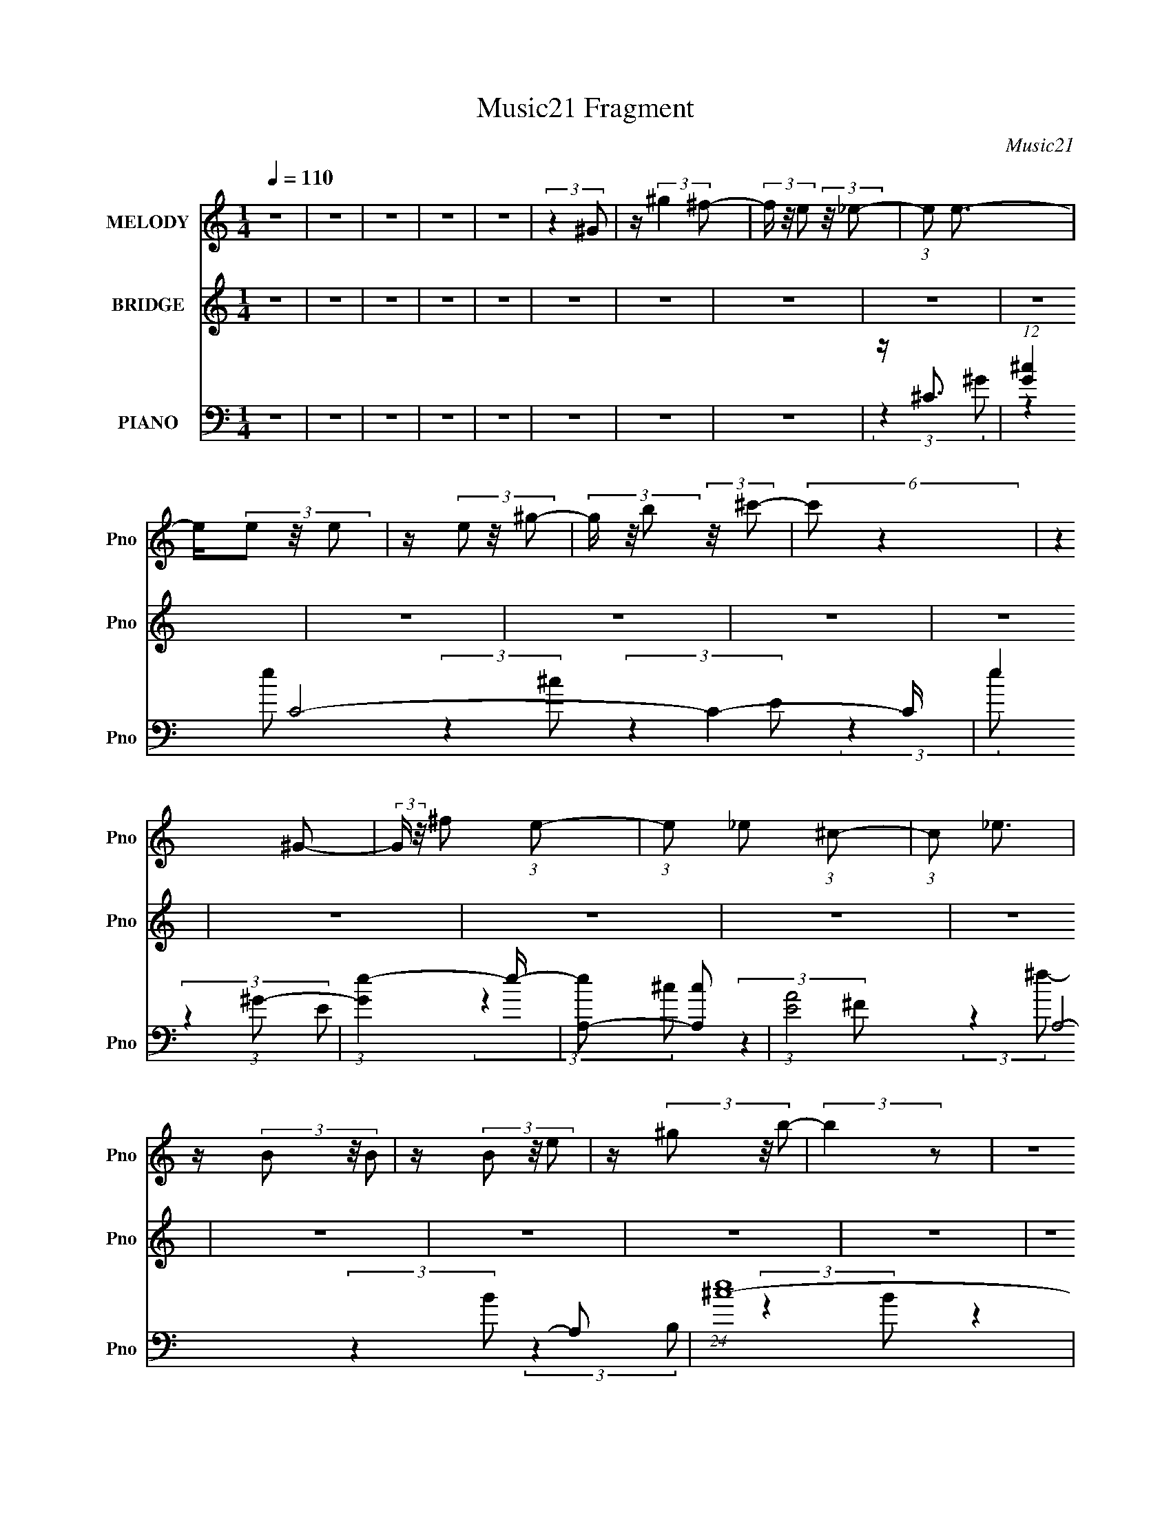X:1
T:Music21 Fragment
C:Music21
%%score 1 ( 2 3 4 ) ( 5 6 7 )
L:1/16
Q:1/4=110
M:1/4
I:linebreak $
K:none
V:1 treble nm="MELODY" snm="Pno"
L:1/8
V:2 treble nm="BRIDGE" snm="Pno"
V:3 treble 
L:1/4
V:4 treble 
L:1/4
V:5 bass nm="PIANO" snm="Pno"
V:6 bass 
V:7 bass 
V:1
 z2 | z2 | z2 | z2 | z2 | (3:2:2z2 ^G | z/ (3:2:2^g2 ^f- | (3f/ z/4 e (3:2:2z/4 _e- | %8
 (3:2:1e e3/2- | e/(3e z/4 e | z/ (3e z/4 ^g- | (3g/ z/4 b (3:2:2z/4 ^c'- | (6:5:2c' z2 | %13
 (3:2:2z2 ^G- | (3:2:2G/ z/4 ^f (3:2:1e- | (3:2:1e _e (3:2:1^c- | (3:2:1c _e3/2 | z/ (3B z/4 B | %18
 z/ (3B z/4 e | z/ (3^g z/4 b- | (3:2:2b2 z | z2 | z/ e (3:2:1_e- | (3:2:2e/ z/4 ^c (3:2:1B- | %24
 (3:2:1B ^c3/2- | (12:7:2c2 z/4 (3:2:1^c | ^c<^g | z/ a3/2 | z/ a (3:2:1^g- | (3:2:2g2 ^f- | %30
 (3:2:2f2 z | (3:2:2z2 ^g- | (3:2:2g2 z | (3:2:2z2 _e- | (12:11:2e2 z/4 | (3:2:2z2 ^c- | c2- | %37
 c2- | (3:2:2c/ z z | z2 | z2 | z2 | z2 | z2 | z2 | z2 | z2 | z2 | z2 | z2 | z2 | z2 | z2 | z2 | %54
 z2 | z2 | z2 | z2 | z2 | z2 | z2 | z2 | z2 | z2 | z2 | z2 | z2 | z2 | z2 | z2 | z2 | %71
 z/ ^c (3:2:1_e | z/ e z/ | z/ (3_e z/4 =e- | (3:2:2e/ z z | z/ ^G (3:2:1A- | (6:5:1A z/ (3:2:1e- | %77
 (12:11:2e2 z/4 | (3:2:2z2 B | z/ (3B z/4 ^c | z/ _e z/ | z/ ^c (3:2:1_e | z2 | z/ ^F (3:2:1^G- | %84
 (6:5:1G z/ (3:2:1_e- | (6:5:2e z2 | z2 | z/ (3A z/4 ^G | z/ A z/ | z/ (3^G z/4 A- | %90
 (6:5:1A z/ (3:2:1^g- | (3:2:2g/ z (3:2:2z/ ^g- | (3:2:2g/ z (3:2:2z/ a- | %93
 (3a/ z/4 ^g (3:2:2z/4 ^f- | (6:5:1f z/ (3:2:1e | z/ (3^f z/4 ^g- | (3:2:2g2 z | z/ (3^f z/4 ^g- | %98
 (6:5:2g z2 | z/ (3^f z/4 ^g- | g2- | g2- | g2- | (3:2:2g/ z z | z2 | (3:2:2z2 ^G | %106
 z/ (3:2:2^g2 ^f- | (3f/ z/4 e (3:2:2z/4 _e- | (3:2:1e e3/2- | e/(3e z/4 e | z/ (3e z/4 ^g- | %111
 (3g/ z/4 b (3:2:2z/4 ^c'- | (6:5:2c' z2 | (3:2:2z2 ^G- | (3:2:2G/ z/4 ^f (3:2:1e- | %115
 (3:2:1e _e (3:2:1^c- | (3:2:1c _e3/2 | z/ (3B z/4 B | z/ (3B z/4 e | z/ (3^g z/4 b- | (3:2:2b2 z | %121
 z2 | z/ e (3:2:1_e- | (3:2:2e/ z/4 ^c (3:2:1B- | (3:2:1B ^c3/2- | (12:7:2c2 z/4 (3:2:1^c | ^c<^g | %127
 z/ a3/2 | z/ a (3:2:1^g- | (3:2:2g2 ^f- | (3:2:2f2 z | (3:2:2z2 ^g- | (3:2:2g2 z | z2 | %134
 (3:2:2z2 ^G | z/ a (3:2:1^g- | g2- | (3:2:2g/ z (3:2:2z/ ^G, | z/ (3:2:2^G2 ^F- | %139
 (3F/ z/4 E (3:2:2z/4 _E- | (3:2:1E E3/2- | E/(3E z/4 E | z/ (3E z/4 ^G- | %143
 (3G/ z/4 B (3:2:2z/4 ^c- | (6:5:2c z2 | (3:2:2z2 ^G,- | (3:2:2G,/ z/4 ^F (3:2:1E- | %147
 (3:2:1E _E (3:2:1^C- | (3:2:1C _E3/2 | z/ (3B, z/4 B, | z/ (3B, z/4 E | z/ (3^G z/4 B- | %152
 (3:2:2B2 z | z2 | z/ E (3:2:1_E- | (3:2:2E/ z/4 ^C (3:2:1B,- | (3:2:1B, ^C3/2- | %157
 (12:7:2C2 z/4 (3:2:1^C | ^C<^G | z/ A3/2 | z/ A (3:2:1^G- | (3:2:2G2 ^F- | (3:2:2F2 ^F | %163
 z/ (3^G z/4 A- | (3:2:2A/ z/4 ^G z/ | z/ (3^F z/4 _E- | (6:5:1E z/ (3:2:1E- | %167
 (6:5:1E z/ (3:2:1^C- | C2- | C2- | (6:5:2C z2 | z2 | z2 | z2 | z2 | z2 | z2 | z2 | z2 | z2 | z2 | %181
 z2 | z2 | z2 | z2 | z2 | z2 | z2 | z2 | z2 | z2 | z2 | z2 | z2 | z2 | z2 | z2 | z2 | z2 | z2 | %200
 z2 | z2 | z2 | z2 | z2 | z2 | z2 | z2 | z2 | z2 | z2 | z2 | z2 | z2 | z2 | z2 | z2 | z2 | z2 | %219
 z2 | z2 | z2 | z2 | z/ ^c (3:2:1_e | z/ e z/ | z/ (3_e z/4 =e- | (3:2:2e/ z z | z/ ^G (3:2:1A- | %228
 (6:5:1A z/ (3:2:1e- | e2 | z2 | z/ (3B z/4 ^c | z/ _e z/ | z/ ^c (3:2:1_e | z2 | z/ ^F (3:2:1^G- | %236
 (6:5:1G z/ (3:2:1_e- | (6:5:2e z2 | z2 | z/ (3A z/4 ^G | z/ A z/ | z/ (3^G z/4 A- | %242
 (6:5:1A z/ (3:2:1^g- | (3:2:2g/ z (3:2:2z/ ^g- | (3:2:2g/ z (3:2:2z/ a- | %245
 (3a/ z/4 ^g (3:2:2z/4 ^f- | (6:5:1f z/ (3:2:1e | z/ (3^f z/4 ^g- | (3:2:2g2 z | z/ (3^f z/4 ^g- | %250
 (6:5:2g z2 | z/ (3^f z/4 ^g- | g2- | g2- | g2- | (3:2:2g/ z z | z2 | (3:2:2z2 ^G | %258
 z/ (3:2:2^g2 ^f- | (3f/ z/4 e (3:2:2z/4 _e- | (3:2:1e e3/2- | e/(3e z/4 e | z/ (3e z/4 ^g- | %263
 (3g/ z/4 b (3:2:2z/4 ^c'- | (6:5:2c' z2 | (3:2:2z2 ^G- | (3:2:2G/ z/4 ^f (3:2:1e- | %267
 (3:2:1e _e (3:2:1^c- | (3:2:1c _e3/2 | z/ (3B z/4 B | z/ (3B z/4 e | z/ (3^g z/4 b- | (3:2:2b2 z | %273
 z2 | z/ e (3:2:1_e- | (3:2:2e/ z/4 ^c (3:2:1B- | (3:2:1B ^c3/2- | (12:7:2c2 z/4 (3:2:1^c | ^c<^g | %279
 z/ a3/2 | z/ a (3:2:1^g- | (3:2:2g2 ^f- | (3:2:2f2 z | (3:2:2z2 ^g- | (3:2:2g2 z | z2 | %286
 (3:2:2z2 ^G | z/ a (3:2:1^g- | g2- | (3:2:2g/ z (3:2:2z/ ^G | z/ (3:2:2^g2 ^f- | %291
 (3f/ z/4 e (3:2:2z/4 _e- | (3:2:1e e3/2- | e/(3e z/4 e | z/ (3e z/4 ^g- | %295
 (3g/ z/4 b (3:2:2z/4 ^c'- | (6:5:2c' z2 | (3:2:2z2 ^G- | (3:2:2G/ z/4 ^f (3:2:1e- | %299
 (3:2:1e _e (3:2:1^c- | (3:2:1c _e3/2 | z/ (3B z/4 B | z/ (3B z/4 e | z/ (3^g z/4 b- | (3:2:2b2 z | %305
 z2 | z/ e (3:2:1_e- | (3:2:2e/ z/4 ^c (3:2:1B- | (3:2:1B ^c3/2- | (12:7:2c2 z/4 (3:2:1^c | ^c<^g | %311
 z/ a3/2 | z/ a (3:2:1^g- | (3:2:2g2 ^f- | (3:2:2f2 ^f | z/ (3^g z/4 a- | (3:2:2a/ z/4 ^g z/ | %317
 z/ (3^f z/4 _e- | (6:5:1e z/ (3:2:1e- | (6:5:1e z/ (3:2:1^c- | c2- | (3:2:2c/ z (3:2:2z/ ^G | %322
 z/ (3:2:2^g2 ^f- | (3f/ z/4 e (3:2:2z/4 _e- | (3:2:1e e3/2- | e/(3e z/4 e | z/ (3e z/4 ^g- | %327
 (3g/ z/4 b (3:2:2z/4 ^c'- | (6:5:2c' z2 | (3:2:2z2 ^G- | (3:2:2G/ z/4 ^f (3:2:1e- | %331
 (3:2:1e _e (3:2:1^c- | (3:2:1c _e3/2 | z/ (3B z/4 B | z/ (3B z/4 e | z/ (3^g z/4 b- | (3:2:2b2 z | %337
 z2 | z/ e (3:2:1_e- | (3:2:2e/ z/4 ^c (3:2:1B- | (3:2:1B ^c3/2- | (12:7:2c2 z/4 (3:2:1^c | ^c<^g | %343
 z/ a3/2 | z/ a (3:2:1^g- | (3:2:2g2 ^f- | (3:2:2f2 z | (3:2:2z2 ^g- | (3:2:2g2 z | z2 | %350
 (3:2:2z2 ^G, | z/ A (3:2:1^G- | G2- | (3:2:2G/ z (3:2:2z/ ^G, | z/ (3:2:2^G2 ^F- | %355
 (3F/ z/4 E (3:2:2z/4 _E- | (3:2:1E E3/2- | E/(3E z/4 E | z/ (3E z/4 ^G- | %359
 (3G/ z/4 B (3:2:2z/4 ^c- | (6:5:2c z2 | (3:2:2z2 ^G,- | (3:2:2G,/ z/4 ^F (3:2:1E- | %363
 (3:2:1E _E (3:2:1^C- | (3:2:1C _E3/2 | z/ (3B, z/4 B, | z/ (3B, z/4 E | z/ (3^G z/4 B- | %368
 (3:2:2B2 z | z2 | z/ E (3:2:1_E- | (3:2:2E/ z/4 ^C (3:2:1B,- | (3:2:1B, ^C3/2- | %373
 (12:7:2C2 z/4 (3:2:1^C | ^C<^G | z/ A3/2 | z/ A (3:2:1^G- | (3:2:2G2 ^F- | (3:2:2F2 ^F | %379
 z/ (3^G z/4 A- | (3:2:2A/ z/4 ^G z/ | z/ (3^F z/4 _E- | (6:5:1E z/ (3:2:1E- | %383
 (6:5:1E z/ (3:2:1^C- | C2- | C2- | (3:2:2C z2 |] %387
V:2
 z4 | z4 | z4 | z4 | z4 | z4 | z4 | z4 | z4 | z4 | z4 | z4 | z4 | z4 | z4 | z4 | z4 | z4 | z4 | %19
 z4 | z4 | z4 | z4 | z4 | z4 | z4 | z4 | z4 | z4 | z4 | z4 | z4 | z4 | z4 | z4 | z4 | z4 | z4 | %38
 z4 | z4 | (3:2:2z4 ^G2- | (3:2:1G2 ^c2 z | (3:2:1e x/3 ^g2 z | (3:2:1[fe]2 e5/3 z | %44
 (3:2:2e z/ e3- | [eA]2 A z | (3:2:1[e^f]2 ^f5/3 z | (3:2:1e x/3 _e2 z | (3:2:1c2 B3- | B B2 z | %50
 (3:2:1[e^f]2 ^f5/3 z | (3:2:1e x/3 _e2 z | B4- | (3:2:1B x/3 e2 z | (3:2:1[f^g]2 ^g5/3 z | %55
 (3:2:1[fe]2 e5/3 z | (6:5:2e2 z4 | z A2 z | (3:2:1c x/3 e2 z | (3:2:1[cB]2 B5/3 z | %60
 (3:2:1[A^F]2 ^F5/3 z | (3:2:1[C^F]2 (3:2:2^F7/2 z/ | (3:2:1[A^c]2 ^c5/3 z | (3:2:1B x/3 ^G2 z | %64
 (3:2:2F z/ _E3 | z ^G2 z | (3:2:1[c_e]2 (3:2:2_e7/2 z/ | (3:2:1c x/3 c2 z | (3:2:2G2 z4 | %69
 z ^c2 z | (3:2:1[e^g]2 (3:2:2^g7/2 z/ | (3:2:1[fe]2 e5/3 z | (3:2:2e z2 (3:2:2z ^G2- | %73
 (3:2:1[G^c]2 ^c5/3 z | (3:2:1e x/3 ^g2 z | (3:2:1[fe]2 e5/3 z | (3:2:2e z/ e3- | [eA]2 A z | %78
 (3:2:1[e^f]2 ^f5/3 z | (3:2:1e x/3 _e2 z | (3:2:1c2 B3- | B B2 z | (3:2:1[e^f]2 ^f5/3 z | %83
 (3:2:1e x/3 _e2 z | B4- | (3:2:1B x/3 e2 z | (3:2:1[f^g]2 ^g5/3 z | (3:2:1[fe]2 e5/3 z | %88
 (6:5:2e2 z4 | z A2 z | (3:2:1c x/3 e2 z | (3:2:1[cB]2 B5/3 z | (3:2:1[A^F]2 ^F5/3 z | %93
 (3:2:1[C^F]2 (3:2:2^F7/2 z/ | (3:2:1[A^c]2 ^c5/3 z | (3:2:1B x/3 ^G2 z | (3:2:2F z/ _E3 | %97
 z ^G2 z | (3:2:1[c_e]2 (3:2:2_e7/2 z/ | (3:2:1c x/3 c2 z | (3:2:2G2 z4 | z ^c2 z | %102
 (3:2:1[e^g]2 (3:2:2^g7/2 z/ | (3:2:1[fe]2 e5/3 z | (3:2:2e z2 z2 | z4 | z4 | z4 | (3:2:2z4 ^G2- | %109
 (3:2:1G2 ^c2 z | (3:2:1e x/3 ^g2 z | (3:2:1[fe]2 e5/3 z | (3:2:2e z/ e3- | [eA]2 A z | %114
 (3:2:1[e^f]2 ^f5/3 z | (3:2:1e x/3 _e2 z | (3:2:1c2 B3- | B B2 z | (3:2:1[e^f]2 ^f5/3 z | %119
 (3:2:1e x/3 _e2 z | B4- | (3:2:1B x/3 e2 z | (3:2:1[f^g]2 ^g5/3 z | (3:2:1[fe]2 e5/3 z | %124
 (6:5:2e2 z4 | z A2 z | (3:2:1c x/3 e2 z | (3:2:1[cB]2 B5/3 z | (3:2:1[A^F]2 ^F5/3 z | %129
 (3:2:1[C^F]2 (3:2:2^F7/2 z/ | (3:2:1[A^c]2 ^c5/3 z | (3:2:1B x/3 ^G2 z | (3:2:2F z/ _E3 | %133
 z ^G2 z | (3:2:1[c_e]2 (3:2:2_e7/2 z/ | (3:2:1c x/3 c2 z | (3:2:2G2 z4 | z ^c2 z | %138
 (3:2:1[e^g]2 (3:2:2^g7/2 z/ | (3:2:1[fe]2 e5/3 z | (3:2:2e2 z4 | z ^c2 z | (3:2:1e x/3 ^g2 z | %143
 (3:2:1[fe]2 e5/3 z | (3:2:2e z/ e3- | [eA]2 A z | (3:2:1[e^f]2 ^f5/3 z | (3:2:1e x/3 _e2 z | %148
 (3:2:1c2 B3- | B B2 z | (3:2:1[e^f]2 ^f5/3 z | (3:2:1e x/3 _e2 z | B4- | (3:2:1B x/3 e2 z | %154
 (3:2:1[f^g]2 ^g5/3 z | (3:2:1[fe]2 e5/3 z | (6:5:2e2 z4 | z A2 z | (3:2:1c x/3 e2 z | %159
 (3:2:1[cB]2 B5/3 z | (3:2:1[A^F]2 ^F5/3 z | (3:2:1[C^F]2 (3:2:2^F7/2 z/ | (3:2:1[A^c]2 ^c5/3 z | %163
 (3:2:1B x/3 ^G2 z | (3:2:2F z/ _E3 | z ^G2 z | (3:2:1[c_e]2 (3:2:2_e7/2 z/ | (3:2:1c x/3 c2 z | %168
 (3:2:2G2 z4 | z ^c2 z | (3:2:1[e^g]2 (3:2:2^g7/2 z/ | (3:2:1[fe]2 e5/3 z | (3:2:2e2 z4 | z4 | z4 | %175
 z4 | z4 | z (3:2:2^c4 z/ | b4- | b2 (3:2:2z a2 | ^g^f2 z | (3^f2 z2 f2 | e_e2 z | _e^c2 z | %184
 (3:2:2^c2 z4 | c2>^G2 | G2<^G2- | G4- | G4- | G z3 | z4 | z4 | (3:2:2z4 ^G2- | (3:2:1G2 ^c2 z | %194
 (3:2:1e x/3 ^g2 z | (3:2:1[fe]2 e5/3 z | (3:2:2e z/ e3- | [eA]2 A z | (3:2:1[e^f]2 ^f5/3 z | %199
 (3:2:1e x/3 _e2 z | (3:2:1c2 B3- | B B2 z | (3:2:1[e^f]2 ^f5/3 z | (3:2:1e x/3 _e2 z | B4- | %205
 (3:2:1B x/3 e2 z | (3:2:1[f^g]2 ^g5/3 z | (3:2:1[fe]2 e5/3 z | (6:5:2e2 z4 | z A2 z | %210
 (3:2:1c x/3 e2 z | (3:2:1[cB]2 B5/3 z | (3:2:1[A^F]2 ^F5/3 z | (3:2:1[C^F]2 (3:2:2^F7/2 z/ | %214
 (3:2:1[A^c]2 ^c5/3 z | (3:2:1B x/3 ^G2 z | (3:2:2F z/ _E3 | z ^G2 z | %218
 (3:2:1[c_e]2 (3:2:2_e7/2 z/ | (3:2:1c x/3 c2 z | (3:2:2G2 z4 | z ^c2 z | %222
 (3:2:1[e^g]2 (3:2:2^g7/2 z/ | (3:2:1[fe]2 e5/3 z | (3:2:2e z2 (3:2:2z ^G2- | %225
 (3:2:1[G^c]2 ^c5/3 z | (3:2:1e x/3 ^g2 z | (3:2:1[fe]2 e5/3 z | (3:2:2e z/ e3- | [eA]2 A z | %230
 (3:2:1[e^f]2 ^f5/3 z | (3:2:1e x/3 _e2 z | (3:2:1c2 B3- | B B2 z | (3:2:1[e^f]2 ^f5/3 z | %235
 (3:2:1e x/3 _e2 z | B4- | (3:2:1B x/3 e2 z | (3:2:1[f^g]2 ^g5/3 z | (3:2:1[fe]2 e5/3 z | %240
 (6:5:2e2 z4 | z A2 z | (3:2:1c x/3 e2 z | (3:2:1[cB]2 B5/3 z | (3:2:1[A^F]2 ^F5/3 z | %245
 (3:2:1[C^F]2 (3:2:2^F7/2 z/ | (3:2:1[A^c]2 ^c5/3 z | (3:2:1B x/3 ^G2 z | (3:2:2F z/ _E3 | %249
 z ^G2 z | (3:2:1[c_e]2 (3:2:2_e7/2 z/ | (3:2:1c x/3 c2 z | (3:2:2G2 z4 | z ^c2 z | %254
 (3:2:1[e^g]2 (3:2:2^g7/2 z/ | (3:2:1[fe]2 e5/3 z | (3:2:2e z2 z2 | z4 | z4 | z4 | (3:2:2z4 ^G2- | %261
 (3:2:1G2 ^c2 z | (3:2:1e x/3 ^g2 z | (3:2:1[fe]2 e5/3 z | (3:2:2e z/ e3- | [eA]2 A z | %266
 (3:2:1[e^f]2 ^f5/3 z | (3:2:1e x/3 _e2 z | (3:2:1c2 B3- | B B2 z | (3:2:1[e^f]2 ^f5/3 z | %271
 (3:2:1e x/3 _e2 z | B4- | (3:2:1B x/3 e2 z | (3:2:1[f^g]2 ^g5/3 z | (3:2:1[fe]2 e5/3 z | %276
 (6:5:2e2 z4 | z A2 z | (3:2:1c x/3 e2 z | (3:2:1[cB]2 B5/3 z | (3:2:1[A^F]2 ^F5/3 z | %281
 (3:2:1[C^F]2 (3:2:2^F7/2 z/ | (3:2:1[A^c]2 ^c5/3 z | (3:2:1B x/3 ^G2 z | (3:2:2F z/ _E3 | %285
 z ^G2 z | (3:2:1[c_e]2 (3:2:2_e7/2 z/ | (3:2:1c x/3 c2 z | (3:2:2G2 z4 | z ^c2 z | %290
 (3:2:1[e^g]2 (3:2:2^g7/2 z/ | (3:2:1[fe]2 e5/3 z | (3:2:2e z2 (3:2:2z ^G2- | %293
 (3:2:1[G^c]2 ^c5/3 z | (3:2:1e x/3 ^g2 z | (3:2:1[fe]2 e5/3 z | (3:2:2e z/ e3- | [eA]2 A z | %298
 (3:2:1[e^f]2 ^f5/3 z | (3:2:1e x/3 _e2 z | (3:2:1c2 B3- | B B2 z | (3:2:1[e^f]2 ^f5/3 z | %303
 (3:2:1e x/3 _e2 z | B4- | (3:2:1B x/3 e2 z | (3:2:1[f^g]2 ^g5/3 z | (3:2:1[fe]2 e5/3 z | %308
 (6:5:2e2 z4 | z A2 z | (3:2:1c x/3 e2 z | (3:2:1[cB]2 B5/3 z | (3:2:1[A^F]2 ^F5/3 z | %313
 (3:2:1[C^F]2 (3:2:2^F7/2 z/ | (3:2:1[A^c]2 ^c5/3 z | (3:2:1B x/3 ^G2 z | (3:2:2F z/ _E3 | %317
 z ^G2 z | (3:2:1[c_e]2 (3:2:2_e7/2 z/ | (3:2:1c x/3 c2 z | (3:2:2G z2 z2 | z4 | z4 | z4 | %324
 (3:2:2z4 ^G2- | (3:2:1G2 ^c2 z | (3:2:1e x/3 ^g2 z | (3:2:1[fe]2 e5/3 z | (3:2:2e z/ e3- | %329
 [eA]2 A z | (3:2:1[e^f]2 ^f5/3 z | (3:2:1e x/3 _e2 z | (3:2:1c2 B3- | B B2 z | %334
 (3:2:1[e^f]2 ^f5/3 z | (3:2:1e x/3 _e2 z | B4- | (3:2:1B x/3 e2 z | (3:2:1[f^g]2 ^g5/3 z | %339
 (3:2:1[fe]2 e5/3 z | (6:5:2e2 z4 | z A2 z | (3:2:1c x/3 e2 z | (3:2:1[cB]2 B5/3 z | %344
 (3:2:1[A^F]2 ^F5/3 z | (3:2:1[C^F]2 (3:2:2^F7/2 z/ | (3:2:1[A^c]2 ^c5/3 z | (3:2:1B x/3 ^G2 z | %348
 (3:2:2F z/ _E3 | z ^G2 z | (3:2:1[c_e]2 (3:2:2_e7/2 z/ | (3:2:1c x/3 c2 z | (3:2:2G2 z4 | %353
 z ^c2 z | (3:2:1[e^g]2 (3:2:2^g7/2 z/ | (3:2:1[fe]2 e5/3 z | (3:2:2e z2 z2 | (3:2:2z4 e2- | %358
 (3:2:2e z/ ^g2 z | (3:2:1[fe]2 e5/3 z | (3:2:2e z/ e3- | [eA]2 A z | (3:2:1[e^f]2 ^f5/3 z | %363
 (3:2:1e x/3 _e2 z | (3:2:1c2 B3- | B B2 z | (3:2:1[e^f]2 ^f5/3 z | (3:2:1e x/3 _e2 z | B4- | %369
 (3:2:1B x/3 e2 z | (3:2:1[f^g]2 ^g5/3 z | (3:2:1[fe]2 e5/3 z | (6:5:2e2 z4 | z A2 z | %374
 (3:2:1c x/3 e2 z | (3:2:1[cB]2 B5/3 z | (3:2:1[A^F]2 ^F5/3 z | (3:2:1[C^F]2 (3:2:2^F7/2 z/ | %378
 (3:2:1[A^c]2 ^c5/3 z | (3:2:1B x/3 ^G2 z | (3:2:2F z/ _E3 | z ^G2 z | %382
 (3:2:1[c_e]2 (3:2:2_e7/2 z/ | (3:2:1c x/3 c2 z | (3:2:2G2 z4 | z4 | z ^g2 z | (3:2:1[fe]2 e5/3 z | %388
 (3:2:2e z/ e3- | [eA]2 A z | (3:2:1[e^f]2 ^f5/3 z | (3:2:1e x/3 _e2 z | (3:2:1c2 B3- | B B2 z | %394
 (3:2:1[e^f]2 ^f5/3 z | (3:2:1e x/3 _e2 z | B4- | (3:2:1B x/3 e2 z | (3:2:1[f^g]2 ^g5/3 z | %399
 (3:2:1[f^ga] [^ga]2/3<[ea_b]2/3[=bc'^c'd'] z | (3:2:1[eg']2 x8/3 | [g'A]14 | (3:2:1c x/3 e2 z | %403
 (3:2:1[cB]2 B5/3 z | (3:2:1[A^F]2 ^F5/3 z | (3[e'^F]4 C2 [A_e']2- | (6:5:1[Ae'^c]2 ^c4/3 z | %407
 (3:2:1[e'B] x/3 ^G2 z | g4- (3:2:1F _E3 | g ^G2 z | (24:13:2[e'_e]16 c2 | (3:2:1c x/3 c2 z | %412
 (3:2:2G z2 z2 |] %413
V:3
 x | x | x | x | x | x | x | x | x | x | x | x | x | x | x | x | x | x | x | x | x | x | x | x | %24
 x | x | x | x | x | x | x | x | x | x | x | x | x | x | x | x | x | (3:2:2z e/- x/12 | %42
 (3:2:2z ^f/- | (3:2:2z _e/- | x | (3:2:2z e/- | (3:2:2z e/- | (3:2:2z ^c/- | x13/12 | %49
 (3:2:2z _e/- | (3:2:2z e/- | (3:2:2z B/- | x | (3:2:2z ^f/- | (3:2:2z ^f/- | (3:2:2z _e/- | x | %57
 (3:2:2z ^c/- | (3:2:2z ^c/- | (3:2:2z A/- | (3:2:2z ^C/- | (3:2:2z A/- | (3:2:2z B/- | %63
 (3:2:2z ^F/- | x | (3:2:2z ^c/- | (3:2:2z ^c/- | (3:2:2z ^G/- | x | (3:2:2z e/- | (3:2:2z ^f/- | %71
 (3:2:2z _e/- | x | (3:2:2z e/- | (3:2:2z ^f/- | (3:2:2z _e/- | x | (3:2:2z e/- | (3:2:2z e/- | %79
 (3:2:2z ^c/- | x13/12 | (3:2:2z _e/- | (3:2:2z e/- | (3:2:2z B/- | x | (3:2:2z ^f/- | %86
 (3:2:2z ^f/- | (3:2:2z _e/- | x | (3:2:2z ^c/- | (3:2:2z ^c/- | (3:2:2z A/- | (3:2:2z ^C/- | %93
 (3:2:2z A/- | (3:2:2z B/- | (3:2:2z ^F/- | x | (3:2:2z ^c/- | (3:2:2z ^c/- | (3:2:2z ^G/- | x | %101
 (3:2:2z e/- | (3:2:2z ^f/- | (3:2:2z _e/- | x | x | x | x | x | (3:2:2z e/- x/12 | (3:2:2z ^f/- | %111
 (3:2:2z _e/- | x | (3:2:2z e/- | (3:2:2z e/- | (3:2:2z ^c/- | x13/12 | (3:2:2z _e/- | %118
 (3:2:2z e/- | (3:2:2z B/- | x | (3:2:2z ^f/- | (3:2:2z ^f/- | (3:2:2z _e/- | x | (3:2:2z ^c/- | %126
 (3:2:2z ^c/- | (3:2:2z A/- | (3:2:2z ^C/- | (3:2:2z A/- | (3:2:2z B/- | (3:2:2z ^F/- | x | %133
 (3:2:2z ^c/- | (3:2:2z ^c/- | (3:2:2z ^G/- | x | (3:2:2z e/- | (3:2:2z ^f/- | (3:2:2z _e/- | x | %141
 (3:2:2z e/- | (3:2:2z ^f/- | (3:2:2z _e/- | x | (3:2:2z e/- | (3:2:2z e/- | (3:2:2z ^c/- | %148
 x13/12 | (3:2:2z _e/- | (3:2:2z e/- | (3:2:2z B/- | x | (3:2:2z ^f/- | (3:2:2z ^f/- | %155
 (3:2:2z _e/- | x | (3:2:2z ^c/- | (3:2:2z ^c/- | (3:2:2z A/- | (3:2:2z ^C/- | (3:2:2z A/- | %162
 (3:2:2z B/- | (3:2:2z ^F/- | x | (3:2:2z ^c/- | (3:2:2z ^c/- | (3:2:2z ^G/- | x | (3:2:2z e/- | %170
 (3:2:2z ^f/- | (3:2:2z _e/- | x | x | x | x | x | z3/4 b/4- | x | x | (3:2:2z ^g/ | z/4 e/ z/4 | %182
 (3:2:2z e/ | (3:2:2z _e/ | z/4 c3/4- | x | x | x | x | x | x | x | x | (3:2:2z e/- x/12 | %194
 (3:2:2z ^f/- | (3:2:2z _e/- | x | (3:2:2z e/- | (3:2:2z e/- | (3:2:2z ^c/- | x13/12 | %201
 (3:2:2z _e/- | (3:2:2z e/- | (3:2:2z B/- | x | (3:2:2z ^f/- | (3:2:2z ^f/- | (3:2:2z _e/- | x | %209
 (3:2:2z ^c/- | (3:2:2z ^c/- | (3:2:2z A/- | (3:2:2z ^C/- | (3:2:2z A/- | (3:2:2z B/- | %215
 (3:2:2z ^F/- | x | (3:2:2z ^c/- | (3:2:2z ^c/- | (3:2:2z ^G/- | x | (3:2:2z e/- | (3:2:2z ^f/- | %223
 (3:2:2z _e/- | x | (3:2:2z e/- | (3:2:2z ^f/- | (3:2:2z _e/- | x | (3:2:2z e/- | (3:2:2z e/- | %231
 (3:2:2z ^c/- | x13/12 | (3:2:2z _e/- | (3:2:2z e/- | (3:2:2z B/- | x | (3:2:2z ^f/- | %238
 (3:2:2z ^f/- | (3:2:2z _e/- | x | (3:2:2z ^c/- | (3:2:2z ^c/- | (3:2:2z A/- | (3:2:2z ^C/- | %245
 (3:2:2z A/- | (3:2:2z B/- | (3:2:2z ^F/- | x | (3:2:2z ^c/- | (3:2:2z ^c/- | (3:2:2z ^G/- | x | %253
 (3:2:2z e/- | (3:2:2z ^f/- | (3:2:2z _e/- | x | x | x | x | x | (3:2:2z e/- x/12 | (3:2:2z ^f/- | %263
 (3:2:2z _e/- | x | (3:2:2z e/- | (3:2:2z e/- | (3:2:2z ^c/- | x13/12 | (3:2:2z _e/- | %270
 (3:2:2z e/- | (3:2:2z B/- | x | (3:2:2z ^f/- | (3:2:2z ^f/- | (3:2:2z _e/- | x | (3:2:2z ^c/- | %278
 (3:2:2z ^c/- | (3:2:2z A/- | (3:2:2z ^C/- | (3:2:2z A/- | (3:2:2z B/- | (3:2:2z ^F/- | x | %285
 (3:2:2z ^c/- | (3:2:2z ^c/- | (3:2:2z ^G/- | x | (3:2:2z e/- | (3:2:2z ^f/- | (3:2:2z _e/- | x | %293
 (3:2:2z e/- | (3:2:2z ^f/- | (3:2:2z _e/- | x | (3:2:2z e/- | (3:2:2z e/- | (3:2:2z ^c/- | %300
 x13/12 | (3:2:2z _e/- | (3:2:2z e/- | (3:2:2z B/- | x | (3:2:2z ^f/- | (3:2:2z ^f/- | %307
 (3:2:2z _e/- | x | (3:2:2z ^c/- | (3:2:2z ^c/- | (3:2:2z A/- | (3:2:2z ^C/- | (3:2:2z A/- | %314
 (3:2:2z B/- | (3:2:2z ^F/- | x | (3:2:2z ^c/- | (3:2:2z ^c/- | (3:2:2z ^G/- | x | x | x | x | x | %325
 (3:2:2z e/- x/12 | (3:2:2z ^f/- | (3:2:2z _e/- | x | (3:2:2z e/- | (3:2:2z e/- | (3:2:2z ^c/- | %332
 x13/12 | (3:2:2z _e/- | (3:2:2z e/- | (3:2:2z B/- | x | (3:2:2z ^f/- | (3:2:2z ^f/- | %339
 (3:2:2z _e/- | x | (3:2:2z ^c/- | (3:2:2z ^c/- | (3:2:2z A/- | (3:2:2z ^C/- | (3:2:2z A/- | %346
 (3:2:2z B/- | (3:2:2z ^F/- | x | (3:2:2z ^c/- | (3:2:2z ^c/- | (3:2:2z ^G/- | x | (3:2:2z e/- | %354
 (3:2:2z ^f/- | (3:2:2z _e/- | x | x | (3:2:2z ^f/- | (3:2:2z _e/- | x | (3:2:2z e/- | %362
 (3:2:2z e/- | (3:2:2z ^c/- | x13/12 | (3:2:2z _e/- | (3:2:2z e/- | (3:2:2z B/- | x | %369
 (3:2:2z ^f/- | (3:2:2z ^f/- | (3:2:2z _e/- | x | (3:2:2z ^c/- | (3:2:2z ^c/- | (3:2:2z A/- | %376
 (3:2:2z ^C/- | (3:2:2z A/- | (3:2:2z B/- | (3:2:2z ^F/- | x | (3:2:2z ^c/- | (3:2:2z ^c/- | %383
 (3:2:2z ^G/- | x | x | (3:2:2z ^f/- | (3:2:2z _e/- | x | (3:2:2z e/- | (3:2:2z e/- | %391
 (3:2:2z ^c/- | x13/12 | (3:2:2z _e/- | (3:2:2z e/- | (3:2:2z B/- | x | (3:2:2z ^f/- | %398
 (3:2:2z ^f/- | (3:2:2z _e/- | ^g'- | (3:2:2z ^c/- x5/2 | (3:2:2z ^c/- | (3:2:2z A/- | %404
 (3:2:2z ^C/- | x4/3 | (3:2:2z [e'B]/- | z/ ^g/- | x23/12 | z/ _e'/- | (3:2:2z ^c/- x3/2 | %411
 (3:2:2z ^G/- | x |] %413
V:4
 x | x | x | x | x | x | x | x | x | x | x | x | x | x | x | x | x | x | x | x | x | x | x | x | %24
 x | x | x | x | x | x | x | x | x | x | x | x | x | x | x | x | x | x13/12 | x | x | x | x | x | %47
 x | x13/12 | x | x | x | x | x | x | x | x | x | x | x | x | x | x | x | x | x | x | x | x | x | %70
 x | x | x | x | x | x | x | x | x | x | x13/12 | x | x | x | x | x | x | x | x | x | x | x | x | %93
 x | x | x | x | x | x | x | x | x | x | x | x | x | x | x | x | x13/12 | x | x | x | x | x | x | %116
 x13/12 | x | x | x | x | x | x | x | x | x | x | x | x | x | x | x | x | x | x | x | x | x | x | %139
 x | x | x | x | x | x | x | x | x | x13/12 | x | x | x | x | x | x | x | x | x | x | x | x | x | %162
 x | x | x | x | x | x | x | x | x | x | x | x | x | x | x | x | x | x | x | x | x | x | x | x | %186
 x | x | x | x | x | x | x | x13/12 | x | x | x | x | x | x | x13/12 | x | x | x | x | x | x | x | %208
 x | x | x | x | x | x | x | x | x | x | x | x | x | x | x | x | x | x | x | x | x | x | x | x | %232
 x13/12 | x | x | x | x | x | x | x | x | x | x | x | x | x | x | x | x | x | x | x | x | x | x | %255
 x | x | x | x | x | x | x13/12 | x | x | x | x | x | x | x13/12 | x | x | x | x | x | x | x | x | %277
 x | x | x | x | x | x | x | x | x | x | x | x | x | x | x | x | x | x | x | x | x | x | x | %300
 x13/12 | x | x | x | x | x | x | x | x | x | x | x | x | x | x | x | x | x | x | x | x | x | x | %323
 x | x | x13/12 | x | x | x | x | x | x | x13/12 | x | x | x | x | x | x | x | x | x | x | x | x | %345
 x | x | x | x | x | x | x | x | x | x | x | x | x | x | x | x | x | x | x | x13/12 | x | x | x | %368
 x | x | x | x | x | x | x | x | x | x | x | x | x | x | x | x | x | x | x | x | x | x | x | x | %392
 x13/12 | x | x | x | x | x | x | (3:2:2z [_e'=e'f'^f']/ | x | x7/2 | x | x | x | x4/3 | x | %407
 (3:2:2z ^F/- | x23/12 | (3:2:2z ^c/- | x5/2 | x | x |] %413
V:5
 z4 | z4 | z4 | z4 | z4 | z4 | z4 | z4 | z ^C3- | (12:11:1[G^c]4 C8- C4- C | e4 (3:2:1^G2- | %11
 (3:2:1[Ge-]4 e4/3- | [eA,-]2 [A,-c]2 | (3:2:1[EA]8 A,8- A,2 | (24:13:1[e^c-]16 | [cA-]2 [A-E]2 | %16
 A (3:2:1[cB,-]2 B,5/3- | (12:7:1[FB]8 B,8- B, | f4- (3:2:1^F2 | [f_e]4 | (3:2:1[BE,-]2 E,8/3- | %21
 (24:13:1[B,E]16 E,8- E, | (24:13:1[B^G-]16 | G (3:2:1[FE-]2 E5/3- | E (3:2:1[FA,-]2 A,5/3- | %25
 [EA-]8 A,8- A,2 | [A^c]2 [^cB] z | [e^c]4 | (3:2:1B x/3 ^F,3- | [F,A]8 (12:11:1F4 | (3:2:1[c^C]8 | %31
 (12:7:1[F^G]8 | (3:2:1c x/3 ^G,3- | [C_E-]8 G,8- G, | [E_e-]2 [_e-G]2 | [e-c]4 e | %36
 (3:2:1[G^C,-]2 ^C,8/3- | [G,^C-]12 C,8- C,4- C, | C4- (3:2:1E2 ^G3- | C4- G4- | C [G^C,] z2 | %41
 C ^G,3- | G, (12:11:2[CEG]4 ^G,2- | (3:2:2G, z/ [^CE^G] z2 | z A,,3- | [A,CE] [A,,-E,]8 A,, | %46
 (12:11:2[A,CE]4 E,2- | (6:5:1E,2 [A,^CE] z2 | z B,,3- | [B,EF] [B,,^F,]8- B,,3 | %50
 F, (12:11:2[B,EF]4 ^F,2- | (3:2:1F,2 [_E^F]2 z | z E,3- | E,4- (12:7:2[B,EG]4 [B,E^G]2- | %54
 [E,B,-]4 (6:5:1[B,EG]2 | (3:2:2B,4 [EG]2 E,3- | E, A,,3- | [A,CE] [A,,E,]8- A,, | %58
 E,2 (12:11:2[A,CE]4 E,2- | (3:2:2E, z/ [^CE]2 z | z ^F,,3- | [A,C] [F,,-^F,]8 F,, | %62
 (12:11:2[A,CF]4 ^F,2- | (6:5:1F,2 [A,^C^F] z2 | z ^G,,3- | [G,CE_E,]2 [_E,G,,-]2 G,,6- G,, | %66
 (6:5:1[G,CE_E,]2 _E,4/3 z | (3:2:1[G,CE]2 _E, z2 | z ^C,3- | C,4- G,4 (12:7:2[CEG]4 [^CE^G]2- | %70
 (6:5:1[CEG^G,]2 (3:2:1[^G,C,-]3 C,2- C, | (3:2:2C4 [EG]2 [^C,^G,] (3:2:1z2 | z ^C,3- | %73
 C,4- G,4 (12:7:2[CEG]4 [^CE^G]2- | (3:2:1[CEG^G,]2 (3:2:1[^G,C,-]7/2 C,5/3- C, | %75
 (3:2:1[CEG]2 ^G, z2 | z A,,3- | [A,CEE,]2 [E,A,,-]2 A,,6- A,, | (12:11:2[A,CE]4 E,2- | %79
 (6:5:1[E,A,^C]2 [A,^C]7/3 | z B,,3- | [B,EF] [B,,^F,]8- B,, | F, (12:11:2[B,EF]4 ^F,2- | %83
 (3:2:1[F,_E^F]2 [_E^F]5/3 z | z E,,3- | [B,EGB,,-]2 [B,,E,,]2- E,,6- E,, | %86
 B,,4- (3:2:2[B,EG]4 E,2- | [B,,E^G]2 [E^GE,] E,3 | (3:2:1[B,A,,-]2 A,,8/3- | %89
 [CEE,]2 [E,A,,-]2 A,,6- A,, | (3:2:2[A,CE]4 E,2- | (3:2:1E,2 [^CE]3 | z ^F,,3- | %93
 A, [F,,^F,]8- F,,2 | F, (6:5:1[A,CF]2 (3:2:1[^F,^C]2- | (3:2:2[F,C] [A,F]2 ^F,3 | z ^G,,3- | %97
 [G,CE] [G,,_E,]8- G,,2 | (12:11:3[E,^G,-]4 [^G,-G,CE]/ [G,CE]8/5 | (3:2:2G,4 [CE]2 _E,3 | %100
 z ^G,,3- | [G,,_E,]8 [E,G,CE] | (3:2:1[G,CE_E,]2 _E,8/3 | %103
 (6:5:1[G,C^G,,_E,]2 [^G,,_E,E]7/3 (3:2:1E/ | z [^G,,_E,^G,C_E]3- | [G,,E,G,CE]4- | [G,,E,G,CE]4- | %107
 [G,,E,G,CE] z3 | z ^C,3- | [G,EG] [CEG^G,] [^G,C,-]2 C,6- C, | (3:2:1[CG^G,]2 (3:2:2^G,7/2 z/ | %111
 (3:2:1[CEG]2 ^G, z2 | z A,,3- | (48:35:1[A,,E,]16 [A,CE] | (3:2:1[A,CEE,]2 E,8/3 | %115
 (6:5:1[A,CEE,-]2 E,7/3- | E, B,,3- | [B,EF^F,]2 [^F,B,,-]2 B,,6- B,, | %118
 (6:5:1[B,EF]2 z (3:2:1[B,_E^F]2- | (6:5:2[B,EF]2 ^F,2 (3:2:2z/ [B,_E^F]- (3:2:1[B,EF] | z E,,3- | %121
 [B,EG] [E,,-B,,]8 E,, | (6:5:1[B,EG]2 x (3:2:1B,2- | (3:2:2B,4 [EG]2 B,, (3:2:1z2 | z A,,3- | %125
 [A,CE] [A,,-E,]8 A,, | (6:5:1[A,CE]2 z (3:2:1[A,^CE]2- | (3:2:1[A,CE]2 E, z2 | z ^F,,3- | %129
 [A,CF] [F,,^F,]8- F,,2 | (12:11:3[F,A,-]4 [A,-A,CF]/ [A,CF]8/5 | (6:5:2A,2 [CF]2 ^F,3 | z ^G,,3- | %133
 [G,,^G,-_E-]12 [G,CE]2 | (6:5:1[G,E]2 x (3:2:1^G,2- | (12:11:2G,4 E2 ^F,2 (3:2:1z/ | z ^G,,3- | %137
 [G,,^F,]8 [F,G,E] | (3:2:1[G,CE^F,]2 ^F,8/3 | (3:2:1[G,CE]2 [^G,,^F,] z2 | z ^C,3- | %141
 [CG] [EG^G,-] [^G,C,]2- C,6- C, | G,4 (6:5:2[CG]2 [^CE^G]2- | (3:2:1[CEG]2 ^G, z2 | z A,,3- | %145
 [A,CE] [A,,E,]8- A,,3 | E,4 (6:5:2[A,CE]2 [A,^CE]2- | (6:5:1[A,CEE,-]2 E,7/3- | E, B,,3- | %149
 [B,EF] [B,,^F,]8- B,, | F,4 (6:5:2[B,EF]2 [B,_E^F]2- | (3:2:1[B,EF]2 ^F, z2 | z E,,3- | %153
 [E,G,B,B,,]2 (3:2:1[B,,E,,-]5/2 E,,19/3- E,, | (6:5:1[E,G,B,]2 z (3:2:1[E,^G,B,]2- | %155
 (3:2:1[E,G,B,]2 B,, z2 | z A,,3- | [A,CE] [A,,-E,]8 A,,2 | (3:2:1[A,CEE,]2 E,5/3 z | %159
 (3:2:4[A,CE]2 E,2 z/ A,2 | z ^F,,3- | [A,CF] [F,,-^F,]8 F,,2 | (6:5:1[A,CF]2 x (3:2:1A,2- | %163
 (3:2:2A,4 [CF]2 ^F,3 | z ^G,,3- | G,,4- [G,CE] (3:2:1[^G,C_E]2- | G,,4 (6:5:2[G,CE]2 [^G,C_E]2- | %167
 (3:2:1[G,CE]2 ^G,,3 | z [^C,^CE^G]3- | [C,CEG]4 | z4 | z4 | z [^F,,^F,]3- | %173
 [F,,F,]4- (12:7:2[A,CE]4 [^CE]2- | [F,,F,]4- [CE]4- | [F,,F,]3 (3:2:1[CE]2 A,2 z | z ^G,,3- | %177
 G,,4- (12:7:2[G,B,E]4 [^G,B,_E^F]2- | G,,4 [G,B,EF]4- | (3:2:2[G,B,EF] z2 z2 | z [^F,,^F,]3- | %181
 (12:7:1[A,CE]4 [F,,F,A,]8- [F,,F,]2 | A,4 [CE]4- | (3:2:1[CE]2 A,2 z | z [^G,,C,_E,^G,C_E]3- | %185
 [G,,C,E,G,CE]4- | [G,,C,E,G,CE]4- | [G,,C,E,G,CE]4- | [G,,C,E,G,CE][^G,,_E,^G,C_E^F]2 z | z4 | %190
 z4 | z4 | z ^C,3- | C [C,^G,]8- C, | G, (12:11:2[CEG]4 ^G,2- | (3:2:2G, z/ [^CE^G] z2 | z A,,3- | %197
 [A,CE] [A,,-E,]8 A,, | (12:11:2[A,CE]4 E,2- | (6:5:1E,2 [A,^CE] z2 | z B,,3- | %201
 [B,EF] [B,,^F,]8- B,,3 | F, (12:11:2[B,EF]4 ^F,2- | (3:2:1F,2 [_E^F]2 z | z E,3- | %205
 E,4- (12:7:2[B,EG]4 [B,E^G]2- | [E,B,-]4 (6:5:1[B,EG]2 | (3:2:2B,4 [EG]2 E,3- | E, A,,3- | %209
 [A,CE] [A,,E,]8- A,, | E,2 (12:11:2[A,CE]4 E,2- | (3:2:2E, z/ [^CE]2 z | z ^F,,3- | %213
 [A,C] [F,,-^F,]8 F,, | (12:11:2[A,CF]4 ^F,2- | (6:5:1F,2 [A,^C^F] z2 | z ^G,,3- | %217
 [G,CE_E,]2 [_E,G,,-]2 G,,6- G,, | (6:5:1[G,CE_E,]2 _E,4/3 z | (3:2:1[G,CE]2 _E, z2 | z ^C,3- | %221
 C,4- G,4 (12:7:2[CEG]4 [^CE^G]2- | (6:5:1[CEG^G,]2 (3:2:1[^G,C,-]3 C,2- C, | %223
 (3:2:2C4 [EG]2 [^C,^G,] (3:2:1z2 | z ^C,3- | C,4- G,4 (12:7:2[CEG]4 [^CE^G]2- | %226
 (3:2:1[CEG^G,]2 (3:2:1[^G,C,-]7/2 C,5/3- C, | (3:2:1[CEG]2 ^G, z2 | z A,,3- | %229
 [A,CEE,]2 [E,A,,-]2 A,,6- A,, | (12:11:2[A,CE]4 E,2- | (6:5:1[E,A,^C]2 [A,^C]7/3 | z B,,3- | %233
 [B,EF] [B,,^F,]8- B,, | F, (12:11:2[B,EF]4 ^F,2- | (3:2:1[F,_E^F]2 [_E^F]5/3 z | z E,,3- | %237
 [B,EGB,,-]2 [B,,E,,]2- E,,6- E,, | B,,4- (3:2:2[B,EG]4 E,2- | [B,,E^G]2 [E^GE,] E,3 | %240
 (3:2:1[B,A,,-]2 A,,8/3- | [CEE,]2 [E,A,,-]2 A,,6- A,, | (3:2:2[A,CE]4 E,2- | (3:2:1E,2 [^CE]3 | %244
 z ^F,,3- | A, [F,,^F,]8- F,,2 | F, (6:5:1[A,CF]2 (3:2:1[^F,^C]2- | (3:2:2[F,C] [A,F]2 ^F,3 | %248
 z ^G,,3- | [G,CE] [G,,_E,]8- G,,2 | (12:11:3[E,^G,-]4 [^G,-G,CE]/ [G,CE]8/5 | %251
 (3:2:2G,4 [CE]2 _E,3 | z ^G,,3- | [G,,_E,]8 [E,G,CE] | (3:2:1[G,CE_E,]2 _E,8/3 | %255
 (6:5:1[G,C^G,,_E,]2 [^G,,_E,E]7/3 (3:2:1E/ | z [^G,,_E,^G,C_E]3- | [G,,E,G,CE]4- | [G,,E,G,CE]4- | %259
 [G,,E,G,CE] z3 | z ^C,3- | [G,EG] [CEG^G,] [^G,C,-]2 C,6- C, | (3:2:1[CG^G,]2 (3:2:2^G,7/2 z/ | %263
 (3:2:1[CEG]2 ^G, z2 | z A,,3- | (48:35:1[A,,E,]16 [A,CE] | (3:2:1[A,CEE,]2 E,8/3 | %267
 (6:5:1[A,CEE,-]2 E,7/3- | E, B,,3- | [B,EF^F,]2 [^F,B,,-]2 B,,6- B,, | %270
 (6:5:1[B,EF]2 z (3:2:1[B,_E^F]2- | (6:5:2[B,EF]2 ^F,2 (3:2:2z/ [B,_E^F]- (3:2:1[B,EF] | z E,,3- | %273
 [B,EG] [E,,-B,,]8 E,, | (6:5:1[B,EG]2 x (3:2:1B,2- | (3:2:2B,4 [EG]2 B,, (3:2:1z2 | z A,,3- | %277
 [A,CE] [A,,-E,]8 A,, | (6:5:1[A,CE]2 z (3:2:1[A,^CE]2- | (3:2:1[A,CE]2 E, z2 | z ^F,,3- | %281
 [A,CF] [F,,^F,]8- F,,2 | (12:11:3[F,A,-]4 [A,-A,CF]/ [A,CF]8/5 | (6:5:2A,2 [CF]2 ^F,3 | z ^G,,3- | %285
 [G,,^G,-_E-]12 [G,CE]2 | (6:5:1[G,E]2 x (3:2:1^G,2- | (12:11:2G,4 E2 ^F,2 (3:2:1z/ | z ^G,,3- | %289
 [G,,^F,]8 [F,G,E] | (3:2:1[G,CE^F,]2 ^F,8/3 | (3:2:1[G,CE]2 [^G,,^F,] z2 | z ^C,3- | %293
 [CG] [EG^G,-] [^G,C,]2- C,6- C, | G,4 (6:5:2[CG]2 [^CE^G]2- | (3:2:1[CEG]2 ^G, z2 | z A,,3- | %297
 [A,CE] [A,,E,]8- A,,3 | E,4 (6:5:2[A,CE]2 [A,^CE]2- | (6:5:1[A,CEE,-]2 E,7/3- | E, B,,3- | %301
 [B,EF] [B,,^F,]8- B,, | F,4 (6:5:2[B,EF]2 [B,_E^F]2- | (3:2:1[B,EF]2 ^F, z2 | z E,,3- | %305
 [E,G,B,B,,]2 (3:2:1[B,,E,,-]5/2 E,,19/3- E,, | (6:5:1[E,G,B,]2 z (3:2:1[E,^G,B,]2- | %307
 (3:2:1[E,G,B,]2 B,, z2 | z A,,3- | [A,CE] [A,,-E,]8 A,,2 | (3:2:1[A,CEE,]2 E,5/3 z | %311
 (3:2:4[A,CE]2 E,2 z/ A,2 | z ^F,,3- | [A,CF] [F,,-^F,]8 F,,2 | (6:5:1[A,CF]2 x (3:2:1A,2- | %315
 (3:2:2A,4 [CF]2 ^F,3 | z ^G,,3- | G,,4- [G,CE] (3:2:1[^G,C_E]2- | G,,4 (6:5:2[G,CE]2 [^G,C_E]2- | %319
 (3:2:1[G,CE]2 ^G,,3 | z ^C,3- | (24:23:2[C,^CE]8 [CEG]4 | G4- E3- | (3:2:1G E2 ^C z2 | z ^C3- | %325
 (12:11:1[G^c]4 C8- C | e4- (3:2:1^G2- | (12:7:2[e^c-]8 G2 | c (3:2:1[GA,-]2 A,5/3- | %329
 (3:2:1[EA]8 A,8- A, | [e^c-]8 | c A3- | A B,,3- | [B,EF^F,]2 [^F,B,,-]2 B,,6- B,, | %334
 (6:5:1[B,EF]2 z (3:2:1[B,_E^F]2- | (6:5:2[B,EF]2 ^F,2 (3:2:2z/ [B,_E^F]- (3:2:1[B,EF] | z E,,3- | %337
 [B,EG] [E,,-B,,]8 E,, | (6:5:1[B,EG]2 x (3:2:1B,2- | (3:2:2B,4 [EG]2 B,, (3:2:1z2 | z A,,3- | %341
 [A,CE] [A,,-E,]8 A,, | (6:5:1[A,CE]2 z (3:2:1[A,^CE]2- | (3:2:1[A,CE]2 E, z2 | z ^F,,3- | %345
 [A,CF] [F,,^F,]8- F,,2 | (12:11:3[F,A,-]4 [A,-A,CF]/ [A,CF]8/5 | (6:5:2A,2 [CF]2 ^F,3 | z ^G,,3- | %349
 [G,,^G,-_E-]12 [G,CE]2 | (6:5:1[G,E]2 x (3:2:1^G,2- | (12:11:2G,4 E2 ^F,2 (3:2:1z/ | z ^G,,3- | %353
 [G,,^F,]8 [F,G,E] | (3:2:1[G,CE^F,]2 ^F,8/3 | (3:2:1[G,CE]2 [^G,,^F,] z2 | z ^C,3- | %357
 [CG] [EG^G,-] [^G,C,]2- C,6- C, | G,4 (6:5:2[CG]2 [^CE^G]2- | (3:2:1[CEG]2 ^G, z2 | z A,,3- | %361
 [A,CE] [A,,E,]8- A,,3 | E,4 (6:5:2[A,CE]2 [A,^CE]2- | (6:5:1[A,CEE,-]2 E,7/3- | E, B,,3- | %365
 [B,EF] [B,,^F,]8- B,, | F,4 (6:5:2[B,EF]2 [B,_E^F]2- | (3:2:1[B,EF]2 ^F, z2 | z E,,3- | %369
 [E,G,B,B,,]2 (3:2:1[B,,E,,-]5/2 E,,19/3- E,, | (6:5:1[E,G,B,]2 z (3:2:1[E,^G,B,]2- | %371
 (3:2:1[E,G,B,]2 B,, z2 | z A,,3- | [A,CE] [A,,-E,]8 A,,2 | (3:2:1[A,CEE,]2 E,5/3 z | %375
 (3:2:4[A,CE]2 E,2 z/ A,2 | z ^F,,3- | [A,CF] [F,,-^F,]8 F,,2 | (6:5:1[A,CF]2 x (3:2:1A,2- | %379
 (3:2:2A,4 [CF]2 ^F,3 | z ^G,,3- | G,,4- [G,CE] (3:2:1[^G,C_E]2- | G,,4 (6:5:2[G,CE]2 [^G,C_E]2- | %383
 (3:2:1[G,CE]2 ^G,,3 | z ^C,3- | [CG^G,]2 [^G,C,-]2 C,6- C, | (3:2:1C4 [EG]4- (3:2:1^G,2 | %387
 (3:2:2[EG] z/ ^C z2 | z A,,3- | [A,,E,-]8 [A,CE]2 | E,4 [A,CE]4 | z [A,^CE] z2 | z B,,3- | %393
 [B,EF^F,-]2 [^F,B,,]2- B,,6- B,, | F,4- B,4 [EF]4- | F, (3:2:1[EF]2 B,3 | z E,,3- | %397
 (24:23:1[E,,B,,-]8 [B,EG] | (12:11:1B,,4 [EG]4- | (3:2:1[EG]2 B,3 | z A,,3- | %401
 (24:19:1[A,,E,-]8 [A,CE]2 | E,2 [CE]4- | (3:2:1[CE]2 A,3 | z ^F,,3- | %405
 [A,C^F,-]2 [^F,F,,]2- F,,6- F,, | F,2 (12:11:2[A,CF]4 ^F,2- | (3:2:1F,2 A, z2 | z ^G,,3- | %409
 G,,4- (12:7:2[G,CE]4 [^G,C_E]2- | G,,4 (6:5:2[G,CE]2 [^G,C_E]2- | (3:2:2[G,CE] z/ ^G,, z2 | %412
 z [^C,,^C,^CE^G]3- | [C,,C,CEG]4- | [C,,C,CEG]4- | [C,,C,CEG]4- | [C,,C,CEG]3 z |] %417
V:6
 x4 | x4 | x4 | x4 | x4 | x4 | x4 | x4 | (3:2:2z4 ^G2- | (3:2:2z4 e2- x38/3 | x16/3 | %11
 (3:2:2z4 ^c2- | (3:2:2z4 E2- | (3:2:2z4 e2- x34/3 | (3:2:2z4 E2- x14/3 | (3:2:2z4 ^c2- | %16
 (3:2:2z4 ^F2- | (3:2:2z4 ^f2- x29/3 | x16/3 | (3:2:2z4 B2- | (3:2:2z4 B,2- | (3:2:2z4 B2- x41/3 | %22
 (3:2:2z4 ^F2- x14/3 | (3:2:2z4 ^F2- | (3:2:2z4 E2- | (3:2:2z4 B2- x14 | (3:2:2z4 e2- | %27
 (3:2:2z4 B2- | (3:2:2z4 ^F2- | (3:2:2z4 ^c2- x23/3 | (3:2:2z4 ^F2- x4/3 | (3:2:2z4 ^c2- x2/3 | %32
 (3:2:2z4 C2- | (3:2:2z4 ^G2- x13 | (3:2:2z4 _E2 | (3:2:2z4 ^G2- x | (3:2:2z4 ^G,2- | %37
 (3:2:2z4 E2- x21 | x25/3 | x8 | z ^C3- | (3:2:2z4 [^CE^G]2- | x6 | x4 | z [A,^CE]3- | %45
 (3:2:2z4 [A,^CE]2- x6 | x5 | x14/3 | z [B,_E^F]3- | (3:2:2z4 [B,_E^F]2- x8 | x6 | x13/3 | %52
 z [B,E^G]3- | x23/3 | (3:2:2z4 [E^G]2- x5/3 | x7 | z [A,^CE]3- | (3:2:2z4 [A,^CE]2- x6 | x7 | x4 | %60
 z [A,^C]3- | (3:2:2z4 [A,^C^F]2- x6 | x5 | x14/3 | z [^G,C_E]3- | (3:2:2z4 [^G,C_E]2- x7 | %66
 (3:2:2z4 [^G,C_E]2- | x13/3 | z ^G,3- | x35/3 | (3:2:2z4 ^C2- x8/3 | x19/3 | z ^G,3- | x35/3 | %74
 (3:2:2z4 [^CE^G]2- x7/3 | x13/3 | z [A,^CE]3- | (3:2:2z4 [A,^CE]2- x7 | x5 | z E z2 | %80
 z [B,_E^F]3- | (3:2:2z4 [B,_E^F]2- x6 | x6 | (3:2:2z4 B,2 | z [B,E^G]3- | (3:2:2z4 [B,E^G]2- x7 | %86
 x8 | (3:2:2z4 B,2- x2 | z [^CE]3- | (3:2:2z4 [A,^CE]2- x7 | x4 | x13/3 | z A,3- | %93
 (3:2:2z4 [A,^C^F]2- x7 | (3:2:2z4 [A,^F]2- | x5 | z [^G,C_E]3- | (3:2:2z4 [^G,C_E]2- x7 | %98
 (3:2:2z4 [C_E]2- x4/3 | x22/3 | z [_E,^G,C_E]3- | (3:2:2z4 [^G,C_E]2- x5 | (3:2:2z4 [^G,C]2- | %103
 (3:2:2z4 ^G,2 x/3 | x4 | x4 | x4 | x4 | z [^G,E^G]3- | (3:2:2z4 [^C^G]2- x7 | (3:2:2z4 [^CE^G]2- | %111
 x13/3 | z [A,^CE]3- | (3:2:2z4 [A,^CE]2- x26/3 | (3:2:2z4 [A,^CE]2- | (3:2:2z4 [A,^CE]2 | %116
 z [B,_E^F]3- | (3:2:2z4 [B,_E^F]2- x7 | x4 | x14/3 | z [B,E^G]3- | (3:2:2z4 [B,E^G]2- x6 | %122
 (3:2:2z4 [E^G]2- | x19/3 | z [A,^CE]3- | (3:2:2z4 [A,^CE]2- x6 | x4 | x13/3 | z [A,^C^F]3- | %129
 (3:2:2z4 [A,^C^F]2- x7 | (3:2:2z4 [^C^F]2- x4/3 | x6 | z [^G,C_E]3- | (3:2:1z4 C (3:2:1z/ x10 | %134
 (3:2:2z4 _E2- | x23/3 | z [^F,^G,_E]3- | (3:2:2z4 [^G,C_E]2- x5 | (3:2:2z4 [^G,C_E]2- | x13/3 | %140
 z [^C^G]3- | (3:2:2z4 [^C^G]2- x7 | x7 | x13/3 | z [A,^CE]3- | (3:2:2z4 [A,^CE]2- x8 | x7 | %147
 (3:2:2z4 [A,^CE]2 | z [B,_E^F]3- | (3:2:2z4 [B,_E^F]2- x6 | x7 | x13/3 | z [E,^G,B,]3- | %153
 (3:2:2z4 [E,^G,B,]2- x7 | x4 | x13/3 | z [A,^CE]3- | (3:2:2z4 [A,^CE]2- x7 | (3:2:2z4 [A,^CE]2- | %159
 x13/3 | z [A,^C^F]3- | (3:2:2z4 [A,^C^F]2- x7 | (3:2:2z4 [^C^F]2- | x7 | z [^G,C_E]3- | x19/3 | %166
 x7 | x13/3 | x4 | x4 | x4 | x4 | z [A,^CE]3- | x23/3 | x8 | x22/3 | z [^G,B,_E]3- | x23/3 | x8 | %179
 x4 | z [A,^CE]3- | (3:2:2z4 [^CE]2- x25/3 | x8 | x13/3 | x4 | x4 | x4 | x4 | x4 | x4 | x4 | x4 | %192
 z ^C3- | (3:2:2z4 [^CE^G]2- x6 | x6 | x4 | z [A,^CE]3- | (3:2:2z4 [A,^CE]2- x6 | x5 | x14/3 | %200
 z [B,_E^F]3- | (3:2:2z4 [B,_E^F]2- x8 | x6 | x13/3 | z [B,E^G]3- | x23/3 | (3:2:2z4 [E^G]2- x5/3 | %207
 x7 | z [A,^CE]3- | (3:2:2z4 [A,^CE]2- x6 | x7 | x4 | z [A,^C]3- | (3:2:2z4 [A,^C^F]2- x6 | x5 | %215
 x14/3 | z [^G,C_E]3- | (3:2:2z4 [^G,C_E]2- x7 | (3:2:2z4 [^G,C_E]2- | x13/3 | z ^G,3- | x35/3 | %222
 (3:2:2z4 ^C2- x8/3 | x19/3 | z ^G,3- | x35/3 | (3:2:2z4 [^CE^G]2- x7/3 | x13/3 | z [A,^CE]3- | %229
 (3:2:2z4 [A,^CE]2- x7 | x5 | z E z2 | z [B,_E^F]3- | (3:2:2z4 [B,_E^F]2- x6 | x6 | (3:2:2z4 B,2 | %236
 z [B,E^G]3- | (3:2:2z4 [B,E^G]2- x7 | x8 | (3:2:2z4 B,2- x2 | z [^CE]3- | (3:2:2z4 [A,^CE]2- x7 | %242
 x4 | x13/3 | z A,3- | (3:2:2z4 [A,^C^F]2- x7 | (3:2:2z4 [A,^F]2- | x5 | z [^G,C_E]3- | %249
 (3:2:2z4 [^G,C_E]2- x7 | (3:2:2z4 [C_E]2- x4/3 | x22/3 | z [_E,^G,C_E]3- | %253
 (3:2:2z4 [^G,C_E]2- x5 | (3:2:2z4 [^G,C]2- | (3:2:2z4 ^G,2 x/3 | x4 | x4 | x4 | x4 | %260
 z [^G,E^G]3- | (3:2:2z4 [^C^G]2- x7 | (3:2:2z4 [^CE^G]2- | x13/3 | z [A,^CE]3- | %265
 (3:2:2z4 [A,^CE]2- x26/3 | (3:2:2z4 [A,^CE]2- | (3:2:2z4 [A,^CE]2 | z [B,_E^F]3- | %269
 (3:2:2z4 [B,_E^F]2- x7 | x4 | x14/3 | z [B,E^G]3- | (3:2:2z4 [B,E^G]2- x6 | (3:2:2z4 [E^G]2- | %275
 x19/3 | z [A,^CE]3- | (3:2:2z4 [A,^CE]2- x6 | x4 | x13/3 | z [A,^C^F]3- | (3:2:2z4 [A,^C^F]2- x7 | %282
 (3:2:2z4 [^C^F]2- x4/3 | x6 | z [^G,C_E]3- | (3:2:1z4 C (3:2:1z/ x10 | (3:2:2z4 _E2- | x23/3 | %288
 z [^F,^G,_E]3- | (3:2:2z4 [^G,C_E]2- x5 | (3:2:2z4 [^G,C_E]2- | x13/3 | z [^C^G]3- | %293
 (3:2:2z4 [^C^G]2- x7 | x7 | x13/3 | z [A,^CE]3- | (3:2:2z4 [A,^CE]2- x8 | x7 | (3:2:2z4 [A,^CE]2 | %300
 z [B,_E^F]3- | (3:2:2z4 [B,_E^F]2- x6 | x7 | x13/3 | z [E,^G,B,]3- | (3:2:2z4 [E,^G,B,]2- x7 | %306
 x4 | x13/3 | z [A,^CE]3- | (3:2:2z4 [A,^CE]2- x7 | (3:2:2z4 [A,^CE]2- | x13/3 | z [A,^C^F]3- | %313
 (3:2:2z4 [A,^C^F]2- x7 | (3:2:2z4 [^C^F]2- | x7 | z [^G,C_E]3- | x19/3 | x7 | x13/3 | %320
 z [^CE^G]3- | (3:2:2z4 ^G2- x6 | x7 | x17/3 | (3:2:2z4 ^G2- | (3:2:2z4 e2- x26/3 | x16/3 | %327
 (3:2:2z4 ^G2- x2 | (3:2:2z4 E2- | (3:2:2z4 e2- x31/3 | (3:2:2z4 E2 x4 | (3:2:2z4 ^c2 | %332
 z [B,_E^F]3- | (3:2:2z4 [B,_E^F]2- x7 | x4 | x14/3 | z [B,E^G]3- | (3:2:2z4 [B,E^G]2- x6 | %338
 (3:2:2z4 [E^G]2- | x19/3 | z [A,^CE]3- | (3:2:2z4 [A,^CE]2- x6 | x4 | x13/3 | z [A,^C^F]3- | %345
 (3:2:2z4 [A,^C^F]2- x7 | (3:2:2z4 [^C^F]2- x4/3 | x6 | z [^G,C_E]3- | (3:2:1z4 C (3:2:1z/ x10 | %350
 (3:2:2z4 _E2- | x23/3 | z [^F,^G,_E]3- | (3:2:2z4 [^G,C_E]2- x5 | (3:2:2z4 [^G,C_E]2- | x13/3 | %356
 z [^C^G]3- | (3:2:2z4 [^C^G]2- x7 | x7 | x13/3 | z [A,^CE]3- | (3:2:2z4 [A,^CE]2- x8 | x7 | %363
 (3:2:2z4 [A,^CE]2 | z [B,_E^F]3- | (3:2:2z4 [B,_E^F]2- x6 | x7 | x13/3 | z [E,^G,B,]3- | %369
 (3:2:2z4 [E,^G,B,]2- x7 | x4 | x13/3 | z [A,^CE]3- | (3:2:2z4 [A,^CE]2- x7 | (3:2:2z4 [A,^CE]2- | %375
 x13/3 | z [A,^C^F]3- | (3:2:2z4 [A,^C^F]2- x7 | (3:2:2z4 [^C^F]2- | x7 | z [^G,C_E]3- | x19/3 | %382
 x7 | x13/3 | z [^C^G]3- | (3:2:2z4 ^C2- x7 | x8 | x4 | z [A,^CE]3- | (3:2:2z4 [A,^CE]2- x6 | x8 | %391
 x4 | z [B,_E^F]3- | (3:2:2z4 B,2- x7 | x12 | x16/3 | z [B,E^G]3- | (3:2:2z4 B,2 x14/3 | x23/3 | %399
 x13/3 | z [A,^CE]3- | (3:2:2z4 [^CE]2- x13/3 | x6 | x13/3 | z [A,^C]3- | (3:2:2z4 [A,^C^F]2- x7 | %406
 x7 | x13/3 | z [^G,C_E]3- | x23/3 | x7 | x4 | x4 | x4 | x4 | x4 | x4 |] %417
V:7
 x4 | x4 | x4 | x4 | x4 | x4 | x4 | x4 | x4 | x50/3 | x16/3 | x4 | x4 | x46/3 | x26/3 | x4 | x4 | %17
 x41/3 | x16/3 | x4 | x4 | x53/3 | x26/3 | x4 | x4 | x18 | x4 | x4 | x4 | x35/3 | x16/3 | x14/3 | %32
 x4 | x17 | x4 | x5 | x4 | x25 | x25/3 | x8 | z [E^G]3 | x4 | x6 | x4 | x4 | x10 | x5 | x14/3 | %48
 x4 | x12 | x6 | x13/3 | x4 | x23/3 | x17/3 | x7 | x4 | x10 | x7 | x4 | x4 | x10 | x5 | x14/3 | %64
 x4 | x11 | x4 | x13/3 | z [^CE^G]3- | x35/3 | (3:2:2z4 [E^G]2- x8/3 | x19/3 | z [^CE^G]3- | %73
 x35/3 | x19/3 | x13/3 | x4 | x11 | x5 | x4 | x4 | x10 | x6 | x4 | x4 | x11 | x8 | x6 | x4 | x11 | %90
 x4 | x13/3 | z ^C2 z | x11 | x4 | x5 | x4 | x11 | x16/3 | x22/3 | x4 | x9 | (3:2:2z4 _E2- | %103
 x13/3 | x4 | x4 | x4 | x4 | z [^CE^G]3- | (3:2:2z4 E2 x7 | x4 | x13/3 | x4 | x38/3 | x4 | x4 | %116
 x4 | x11 | x4 | x14/3 | x4 | x10 | x4 | x19/3 | x4 | x10 | x4 | x13/3 | x4 | x11 | x16/3 | x6 | %132
 x4 | x14 | x4 | x23/3 | x4 | x9 | x4 | x13/3 | z [E^G]3- | (3:2:1z4 E (3:2:1z/ x7 | x7 | x13/3 | %144
 x4 | x12 | x7 | x4 | x4 | x10 | x7 | x13/3 | x4 | x11 | x4 | x13/3 | x4 | x11 | x4 | x13/3 | x4 | %161
 x11 | x4 | x7 | x4 | x19/3 | x7 | x13/3 | x4 | x4 | x4 | x4 | x4 | x23/3 | x8 | x22/3 | x4 | %177
 x23/3 | x8 | x4 | x4 | x37/3 | x8 | x13/3 | x4 | x4 | x4 | x4 | x4 | x4 | x4 | x4 | z [E^G]3 | %193
 x10 | x6 | x4 | x4 | x10 | x5 | x14/3 | x4 | x12 | x6 | x13/3 | x4 | x23/3 | x17/3 | x7 | x4 | %209
 x10 | x7 | x4 | x4 | x10 | x5 | x14/3 | x4 | x11 | x4 | x13/3 | z [^CE^G]3- | x35/3 | %222
 (3:2:2z4 [E^G]2- x8/3 | x19/3 | z [^CE^G]3- | x35/3 | x19/3 | x13/3 | x4 | x11 | x5 | x4 | x4 | %233
 x10 | x6 | x4 | x4 | x11 | x8 | x6 | x4 | x11 | x4 | x13/3 | z ^C2 z | x11 | x4 | x5 | x4 | x11 | %250
 x16/3 | x22/3 | x4 | x9 | (3:2:2z4 _E2- | x13/3 | x4 | x4 | x4 | x4 | z [^CE^G]3- | %261
 (3:2:2z4 E2 x7 | x4 | x13/3 | x4 | x38/3 | x4 | x4 | x4 | x11 | x4 | x14/3 | x4 | x10 | x4 | %275
 x19/3 | x4 | x10 | x4 | x13/3 | x4 | x11 | x16/3 | x6 | x4 | x14 | x4 | x23/3 | x4 | x9 | x4 | %291
 x13/3 | z [E^G]3- | (3:2:1z4 E (3:2:1z/ x7 | x7 | x13/3 | x4 | x12 | x7 | x4 | x4 | x10 | x7 | %303
 x13/3 | x4 | x11 | x4 | x13/3 | x4 | x11 | x4 | x13/3 | x4 | x11 | x4 | x7 | x4 | x19/3 | x7 | %319
 x13/3 | x4 | x10 | x7 | x17/3 | x4 | x38/3 | x16/3 | x6 | x4 | x43/3 | x8 | x4 | x4 | x11 | x4 | %335
 x14/3 | x4 | x10 | x4 | x19/3 | x4 | x10 | x4 | x13/3 | x4 | x11 | x16/3 | x6 | x4 | x14 | x4 | %351
 x23/3 | x4 | x9 | x4 | x13/3 | z [E^G]3- | (3:2:1z4 E (3:2:1z/ x7 | x7 | x13/3 | x4 | x12 | x7 | %363
 x4 | x4 | x10 | x7 | x13/3 | x4 | x11 | x4 | x13/3 | x4 | x11 | x4 | x13/3 | x4 | x11 | x4 | x7 | %380
 x4 | x19/3 | x7 | x13/3 | z E3 | (3:2:2z4 [E^G]2- x7 | x8 | x4 | x4 | x10 | x8 | x4 | x4 | %393
 (3:2:2z4 [_E^F]2- x7 | x12 | x16/3 | x4 | (3:2:2z4 [E^G]2- x14/3 | x23/3 | x13/3 | x4 | x25/3 | %402
 x6 | x13/3 | x4 | x11 | x7 | x13/3 | x4 | x23/3 | x7 | x4 | x4 | x4 | x4 | x4 | x4 |] %417
